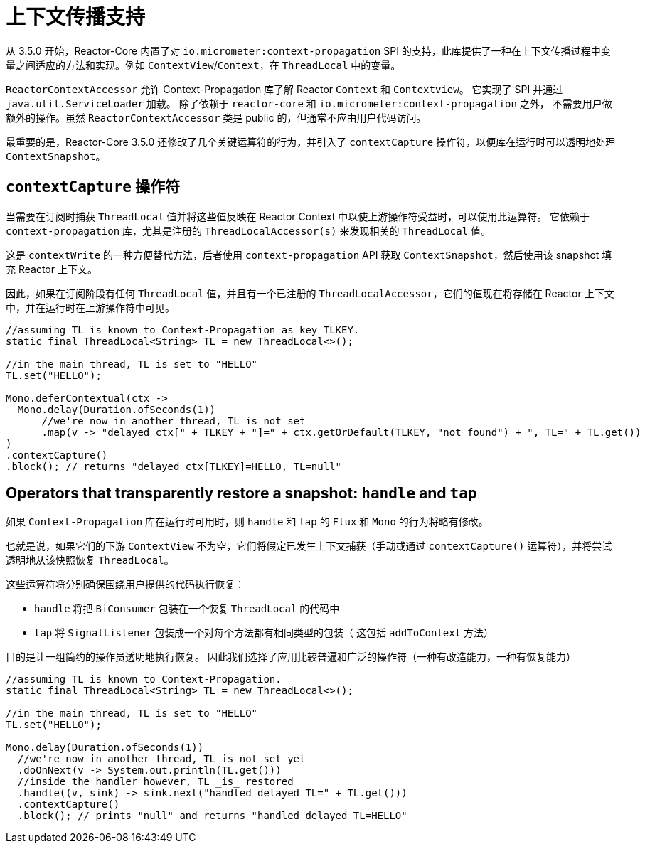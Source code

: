 [[context.propagation]]
= 上下文传播支持

从 3.5.0 开始，Reactor-Core 内置了对 `io.micrometer:context-propagation` SPI 的支持，此库提供了一种在上下文传播过程中变量之间适应的方法和实现。例如 `ContextView`/`Context`，在 `ThreadLocal` 中的变量。

`ReactorContextAccessor` 允许 Context-Propagation 库了解 Reactor `Context` 和 `Contextview`。 它实现了 SPI 并通过 `java.util.ServiceLoader` 加载。 除了依赖于 `reactor-core` 和 `io.micrometer:context-propagation` 之外，
不需要用户做额外的操作。虽然 `ReactorContextAccessor` 类是 public 的，但通常不应由用户代码访问。

最重要的是，Reactor-Core 3.5.0 还修改了几个关键运算符的行为，并引入了 `contextCapture` 操作符，以便库在运行时可以透明地处理 `ContextSnapshot`。

== `contextCapture` 操作符

当需要在订阅时捕获 `ThreadLocal` 值并将这些值反映在 Reactor Context 中以使上游操作符受益时，可以使用此运算符。 它依赖于  `context-propagation` 库，尤其是注册的 `ThreadLocalAccessor(s)` 来发现相关的 `ThreadLocal` 值。

这是 `contextWrite` 的一种方便替代方法，后者使用 `context-propagation` API 获取 `ContextSnapshot`，然后使用该 snapshot 填充 Reactor 上下文。

因此，如果在订阅阶段有任何 `ThreadLocal` 值，并且有一个已注册的 `ThreadLocalAccessor`，它们的值现在将存储在 Reactor 上下文中，并在运行时在上游操作符中可见。

====
[source,java]
----
//assuming TL is known to Context-Propagation as key TLKEY.
static final ThreadLocal<String> TL = new ThreadLocal<>();

//in the main thread, TL is set to "HELLO"
TL.set("HELLO");

Mono.deferContextual(ctx ->
  Mono.delay(Duration.ofSeconds(1))
      //we're now in another thread, TL is not set
      .map(v -> "delayed ctx[" + TLKEY + "]=" + ctx.getOrDefault(TLKEY, "not found") + ", TL=" + TL.get())
)
.contextCapture()
.block(); // returns "delayed ctx[TLKEY]=HELLO, TL=null"
----
====

== Operators that transparently restore a snapshot: `handle` and `tap`

如果 `Context-Propagation` 库在运行时可用时，则 `handle` 和 `tap` 的 `Flux` 和 `Mono` 的行为将略有修改。

也就是说，如果它们的下游 `ContextView` 不为空，它们将假定已发生上下文捕获（手动或通过 `contextCapture()` 运算符），并将尝试透明地从该快照恢复 `ThreadLocal`。

这些运算符将分别确保围绕用户提供的代码执行恢复：

- `handle` 将把 `BiConsumer` 包装在一个恢复 `ThreadLocal` 的代码中
- `tap` 将 `SignalListener` 包装成一个对每个方法都有相同类型的包装（ 这包括 `addToContext` 方法）

目的是让一组简约的操作员透明地执行恢复。 因此我们选择了应用比较普遍和广泛的操作符（一种有改造能力，一种有恢复能力）

====
[source,java]
----
//assuming TL is known to Context-Propagation.
static final ThreadLocal<String> TL = new ThreadLocal<>();

//in the main thread, TL is set to "HELLO"
TL.set("HELLO");

Mono.delay(Duration.ofSeconds(1))
  //we're now in another thread, TL is not set yet
  .doOnNext(v -> System.out.println(TL.get()))
  //inside the handler however, TL _is_ restored
  .handle((v, sink) -> sink.next("handled delayed TL=" + TL.get()))
  .contextCapture()
  .block(); // prints "null" and returns "handled delayed TL=HELLO"
----
====